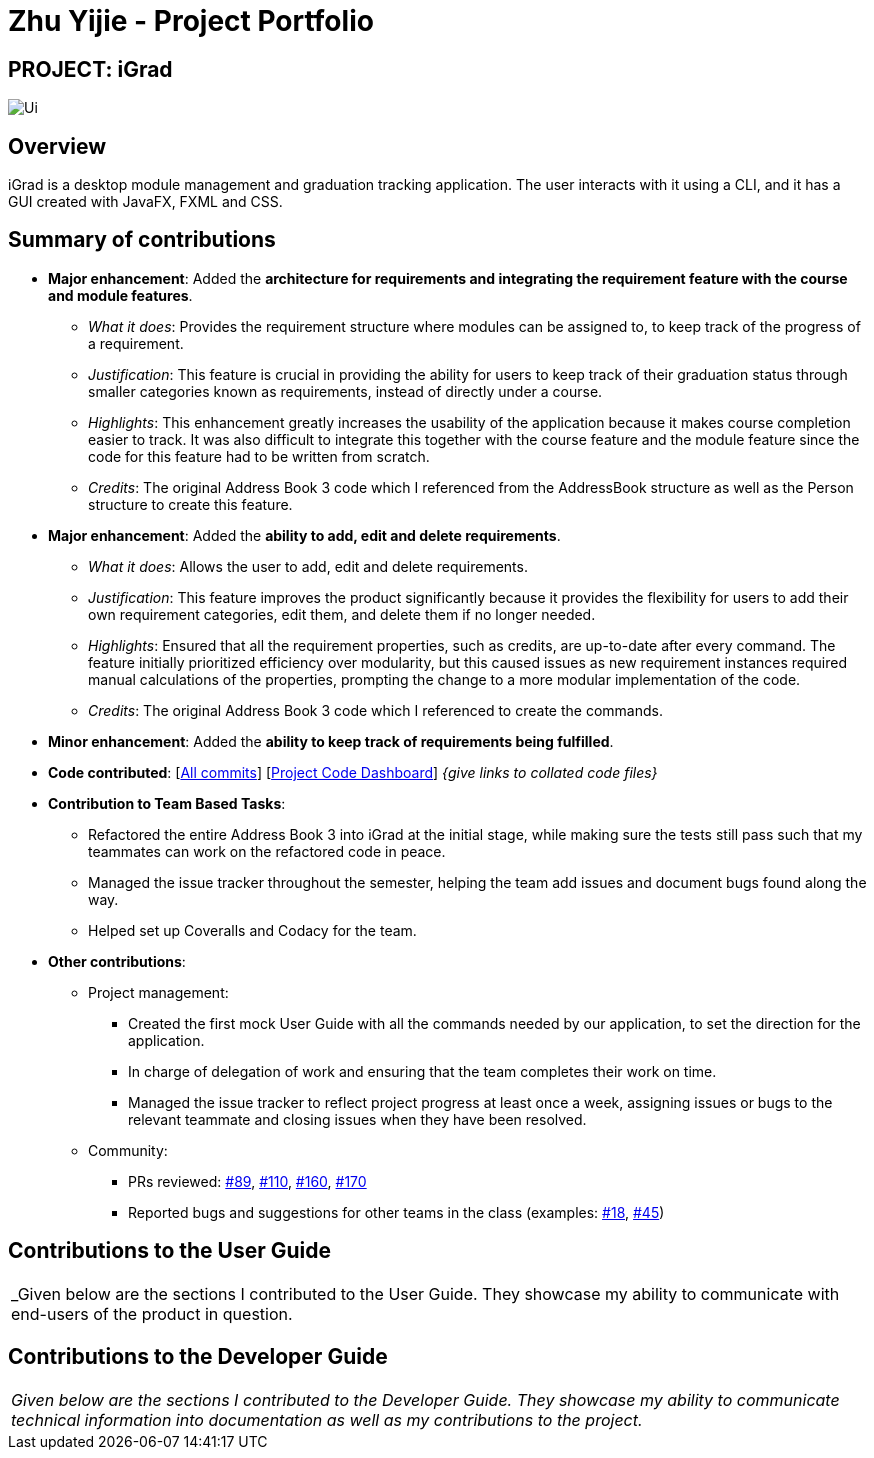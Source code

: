 = Zhu Yijie - Project Portfolio
:site-section: AboutUs
:imagesDir: ../images
:stylesDir: ../stylesheets

== PROJECT: iGrad
image::../images/Ui.png[]

== Overview

iGrad is a desktop module management and graduation tracking application. The user interacts with it using a CLI, and it has a GUI created with JavaFX, FXML and CSS.

== Summary of contributions

* *Major enhancement*: Added the *architecture for requirements and integrating the requirement feature with the course and module features*.
** _What it does_: Provides the requirement structure where modules can be assigned to, to keep track of the progress of a requirement.
** _Justification_: This feature is crucial in providing the ability for users to keep track of their graduation status through smaller categories known as requirements, instead of directly under a course.
** _Highlights_: This enhancement greatly increases the usability of the application because it makes course completion easier to track. It was also difficult to integrate this together with the course feature and the module feature since the code for this feature had to be written from scratch.
** _Credits_: The original Address Book 3 code which I referenced from the AddressBook structure as well as the Person structure to create this feature.

* *Major enhancement*: Added the *ability to add, edit and delete requirements*.
** _What it does_: Allows the user to add, edit and delete requirements.
** _Justification_: This feature improves the product significantly because it provides the flexibility for users to add their own requirement categories, edit them, and delete them if no longer needed.
** _Highlights_: Ensured that all the requirement properties, such as credits, are up-to-date after every command. The feature initially prioritized efficiency over modularity, but this caused issues as new requirement instances required manual calculations of the properties, prompting the change to a more modular implementation of the code.
** _Credits_: The original Address Book 3 code which I referenced to create the commands.

* *Minor enhancement*: Added the *ability to keep track of requirements being fulfilled*.

* *Code contributed*: [https://github.com/AY1920S2-CS2103T-F09-3/main/commits?author=yjskrs[All commits]] [https://nus-cs2103-ay1920s2.github.io/tp-dashboard/#=undefined&search=yjskrs[Project Code Dashboard]] _{give links to collated code files}_

* *Contribution to Team Based Tasks*:
** Refactored the entire Address Book 3 into iGrad at the initial stage, while making sure the tests still pass such that my teammates can work on the refactored code in peace.
** Managed the issue tracker throughout the semester, helping the team add issues and document bugs found along the way.
** Helped set up Coveralls and Codacy for the team.

* *Other contributions*:

** Project management:
*** Created the first mock User Guide with all the commands needed by our application, to set the direction for the application.
*** In charge of delegation of work and ensuring that the team completes their work on time.
*** Managed the issue tracker to reflect project progress at least once a week, assigning issues or bugs to the relevant teammate and closing issues when they have been resolved.

** Community:
*** PRs reviewed: https://github.com/AY1920S2-CS2103T-F09-3/main/pull/89[#89], https://github.com/AY1920S2-CS2103T-F09-3/main/pull/110[#110], https://github.com/AY1920S2-CS2103T-F09-3/main/pull/160[#160], https://github.com/AY1920S2-CS2103T-F09-3/main/pull/170[#170]
*** Reported bugs and suggestions for other teams in the class (examples: https://github.com/nus-cs2103-AY1920S2/addressbook-level3/pull/18#pullrequestreview-370037005[#18], https://github.com/nus-cs2103-AY1920S2/addressbook-level3/pull/45#pullrequestreview-382526605[#45])


== Contributions to the User Guide
|===
|_Given below are the sections I contributed to the User Guide. They showcase my ability to communicate with end-users
of the product in question.
|===

//include::../UserGuide.adoc[tag=walkthrough]

<<<

== Contributions to the Developer Guide

|===
|_Given below are the sections I contributed to the Developer Guide. They showcase my ability to communicate technical
information into documentation as well as my contributions to the project._
|===

//include::../DeveloperGuide.adoc[tag=semesters]
//include::../DeveloperGuide.adoc[tag=courseedit]
//include::../DeveloperGuide.adoc[tag=courseachieve]

